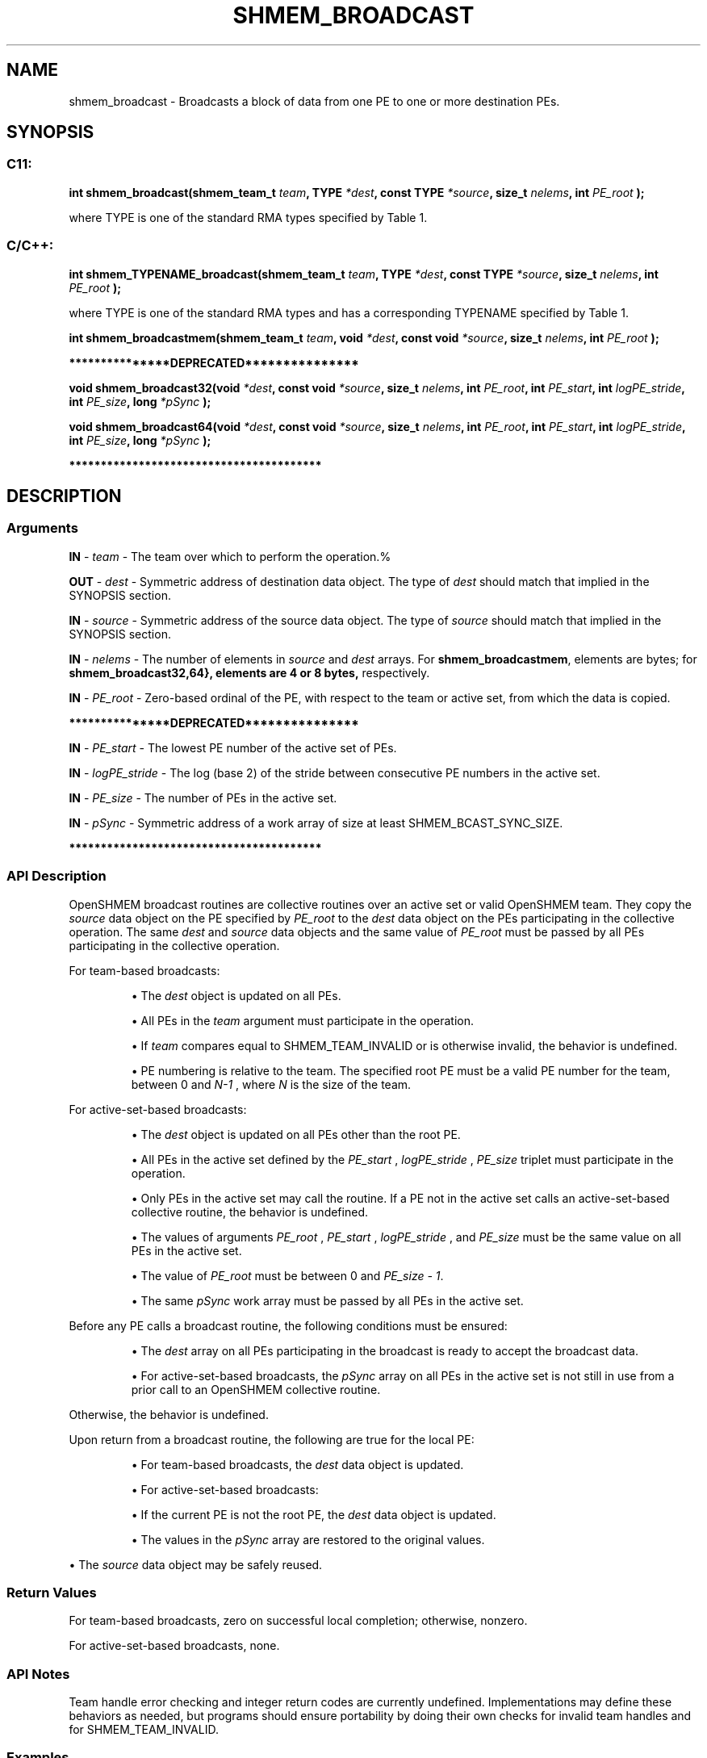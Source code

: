 .TH SHMEM_BROADCAST 3 "Open Source Software Solutions, Inc." "OpenSHMEM Library Documentation"
./ sectionStart
.SH NAME
shmem_broadcast \- 
Broadcasts a block of data from one PE to one or more destination
PEs.

./ sectionEnd


./ sectionStart
.SH   SYNOPSIS
./ sectionEnd


./ sectionStart
.SS C11:

.B int
.B shmem\_broadcast(shmem_team_t
.IB "team" ,
.B TYPE
.IB "*dest" ,
.B const
.B TYPE
.IB "*source" ,
.B size_t
.IB "nelems" ,
.B int
.I PE_root
.B );



./ sectionEnd


where TYPE is one of the standard RMA types specified by Table 1.

./ sectionStart
.SS C/C++:

./ sectionEnd


./ sectionStart

.B int
.B shmem\_TYPENAME\_broadcast(shmem_team_t
.IB "team" ,
.B TYPE
.IB "*dest" ,
.B const
.B TYPE
.IB "*source" ,
.B size_t
.IB "nelems" ,
.B int
.I PE_root
.B );



./ sectionEnd


where TYPE is one of the standard RMA types and has a corresponding TYPENAME specified by Table 1.
./ sectionStart

.B int
.B shmem\_broadcastmem(shmem_team_t
.IB "team" ,
.B void
.IB "*dest" ,
.B const
.B void
.IB "*source" ,
.B size_t
.IB "nelems" ,
.B int
.I PE_root
.B );



./ sectionEnd



./ sectionStart
.B ***************DEPRECATED***************
./ sectionEnd

./ sectionStart

.B void
.B shmem\_broadcast32(void
.IB "*dest" ,
.B const
.B void
.IB "*source" ,
.B size_t
.IB "nelems" ,
.B int
.IB "PE_root" ,
.B int
.IB "PE_start" ,
.B int
.IB "logPE_stride" ,
.B int
.IB "PE_size" ,
.B long
.I *pSync
.B );



.B void
.B shmem\_broadcast64(void
.IB "*dest" ,
.B const
.B void
.IB "*source" ,
.B size_t
.IB "nelems" ,
.B int
.IB "PE_root" ,
.B int
.IB "PE_start" ,
.B int
.IB "logPE_stride" ,
.B int
.IB "PE_size" ,
.B long
.I *pSync
.B );



./ sectionEnd



./ sectionStart
.B ****************************************
./ sectionEnd

./ sectionStart

.SH DESCRIPTION
.SS Arguments
.BR "IN " -
.I team
- The team over which to perform the operation.%



.BR "OUT " -
.I dest
- Symmetric address of destination data object.
The type of 
.I "dest"
should match that implied in the SYNOPSIS section.


.BR "IN " -
.I source
- Symmetric address of the source data object.
The type of 
.I "source"
should match that implied in the SYNOPSIS section.


.BR "IN " -
.I nelems
- 
The number of elements in 
.I "source"
and 
.I "dest"
arrays.
For 
.BR "shmem\_broadcastmem" ,
elements are bytes;
for 
.B shmem\_broadcast\{32,64\
}, elements are 4 or 8 bytes,
respectively.



.BR "IN " -
.I PE\_root
- Zero-based ordinal of the PE, with respect to
the team or active set, from which the data is copied.


./ sectionStart
.B ***************DEPRECATED***************
./ sectionEnd




.BR "IN " -
.I PE\_start
- The lowest PE number of the active set of
PEs.


.BR "IN " -
.I logPE\_stride
-  The log (base 2) of the stride between
consecutive PE numbers in the active set.


.BR "IN " -
.I PE\_size
- The number of PEs in the active set.


.BR "IN " -
.I pSync
- 
Symmetric address of a work array of size at least SHMEM\_BCAST\_SYNC\_SIZE.

./ sectionStart
.B ****************************************
./ sectionEnd

./ sectionEnd


./ sectionStart

.SS API Description

OpenSHMEM broadcast routines are collective routines over an active set or
valid OpenSHMEM team.
They copy the 
.I "source"
data object on the PE specified by
.I PE\_root
to the 
.I "dest"
data object on the PEs
participating in the collective operation.
The same 
.I "dest"
and 
.I "source"
data objects and the same value of
.I PE\_root
must be passed by all PEs participating in the
collective operation.

For team-based broadcasts:

.IP


\(bu The 
.I "dest"
object is updated on all PEs.

\(bu All PEs in the 
.I team
argument must participate in
the operation.

\(bu If 
.I team
compares equal to SHMEM\_TEAM\_INVALID or is
otherwise invalid, the behavior is undefined.

\(bu PE numbering is relative to the team. The specified
root PE must be a valid PE number for the team,
between 0 and 
.I N-1
, where 
.I N
is the size of
the team.

.RE

For active-set-based broadcasts:

.IP


\(bu The 
.I "dest"
object is updated on all PEs other than the
root PE.

\(bu All PEs in the active set defined by the
.I PE\_start
, 
.I logPE\_stride
, 
.I PE\_size
triplet
must participate in the operation.

\(bu Only PEs in the active set may call the routine. If a
PE not in the active set calls an active-set-based
collective routine, the behavior is undefined.

\(bu The values of arguments 
.I PE\_root
, 
.I PE\_start
,
.I logPE\_stride
, and 
.I PE\_size
must be the same value
on all PEs in the active set.

\(bu The value of 
.I PE\_root
must be between 0 and
.IR "PE\_size - 1" .

\(bu The same 
.I pSync
work array must be passed by all PEs
in the active set.

.RE

Before any PE calls a broadcast routine, the following
conditions must be ensured:

.IP


\(bu The 
.I "dest"
array on all PEs participating in the broadcast
is ready to accept the broadcast data.

\(bu For active-set-based broadcasts, the
.I pSync
array on all PEs in the
active set is not still in use from a prior call to an OpenSHMEM
collective routine.

.RE
Otherwise, the behavior is undefined.

Upon return from a broadcast routine, the following are true for the local
PE:

.IP


\(bu For team-based broadcasts, the 
.I "dest"
data object is
updated.

\(bu For active-set-based broadcasts:

.IP


\(bu If the current PE is not the root PE, the
.I "dest"
data object is updated.

\(bu The values in the 
.I pSync
array are restored to the
original values.

.RE

\(bu The 
.I "source"
data object may be safely reused.

.RE

./ sectionEnd



./ sectionStart

.SS Return Values

For team-based broadcasts, zero on successful local completion; otherwise, nonzero.

For active-set-based broadcasts, none.

./ sectionEnd


./ sectionStart

.SS API Notes

Team handle error checking and integer return codes are currently undefined.
Implementations may define these behaviors as needed, but programs should
ensure portability by doing their own checks for invalid team handles and for
SHMEM\_TEAM\_INVALID.

./ sectionEnd



./ sectionStart
.SS Examples



In the following C11 example, the call to 
.B shmem\_broadcast
copies 
.I "source"
on PE $0$ to 
.I "dest"
on PEs $0\dots npes-1$.

C/C++ example:

.nf
#include <shmem.h>
#include <stdio.h>
#include <stdlib.h>

int main(void) {
 static long source[4], dest[4];

 shmem_init();
 int mype = shmem_my_pe();
 int npes = shmem_n_pes();

 if (mype == 0)
   for (int i = 0; i < 4; i++)
     source[i] = i;

 shmem_broadcast(SHMEM_TEAM_WORLD, dest, source, 4, 0);

 printf("%d: %ld, %ld, %ld, %ld\\n", mype, dest[0], dest[1], dest[2], dest[3]);
 shmem_finalize();
 return 0;
}
.fi





.SS Table 1:
Standard RMA Types and Names
.TP 25
.B \TYPE
.B \TYPENAME
.TP
float
float
.TP
double
double
.TP
long double
longdouble
.TP
char
char
.TP
signed char
schar
.TP
short
short
.TP
int
int
.TP
long
long
.TP
long long
longlong
.TP
unsigned char
uchar
.TP
unsigned short
ushort
.TP
unsigned int
uint
.TP
unsigned long
ulong
.TP
unsigned long long
ulonglong
.TP
int8\_t
int8
.TP
int16\_t
int16
.TP
int32\_t
int32
.TP
int64\_t
int64
.TP
uint8\_t
uint8
.TP
uint16\_t
uint16
.TP
uint32\_t
uint32
.TP
uint64\_t
uint64
.TP
size\_t
size
.TP
ptrdiff\_t
ptrdiff
